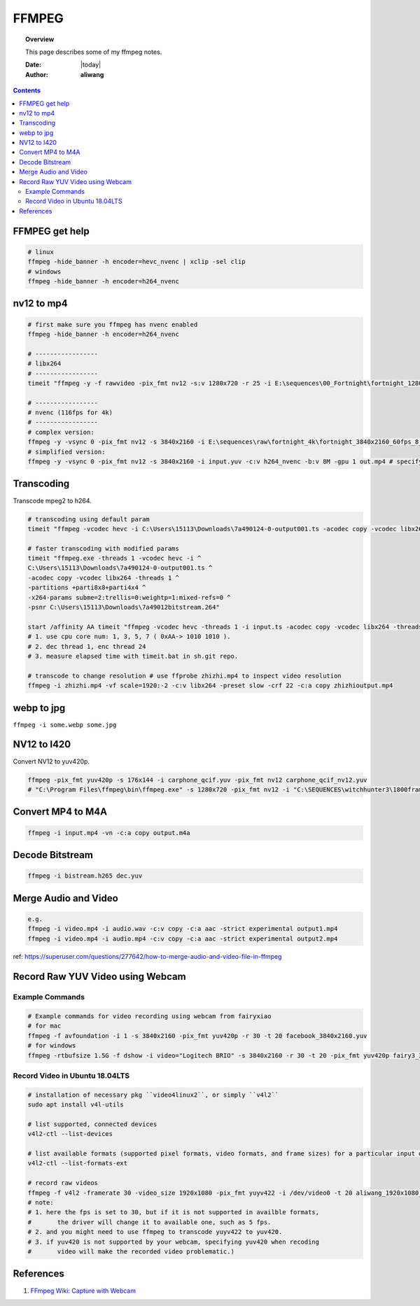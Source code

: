 .. _ffmpeg-notes:



######
FFMPEG
######

.. topic:: Overview

    This page describes some of my ffmpeg notes.


    :Date: |today|
    :Author: **aliwang**


.. contents::
    :depth: 3

FFMPEG get help
###############

.. code-block:: bash

    # linux
    ffmpeg -hide_banner -h encoder=hevc_nvenc | xclip -sel clip
    # windows
    ffmpeg -hide_banner -h encoder=h264_nvenc

nv12 to mp4
###########

.. code-block:: bash

    # first make sure you ffmpeg has nvenc enabled
    ffmpeg -hide_banner -h encoder=h264_nvenc
    
    # -----------------
    # libx264
    # -----------------
    timeit "ffmpeg -y -f rawvideo -pix_fmt nv12 -s:v 1280x720 -r 25 -i E:\sequences\00_Fortnight\fortnight_1280x720_60fps_8_0635_nv12_yuv420pUVI_GrassMapWoodStaticSceneChange.yuv -c:v libx264 E:\sequences\00_Fortnight\fortnight_1280x720_60fps_8_0635_nv12_yuv420pUVI_GrassMapWoodStaticSceneChange.mp4"``

    # -----------------
    # nvenc (116fps for 4k)
    # -----------------
    # complex version:
    ffmpeg -y -vsync 0 -pix_fmt nv12 -s 3840x2160 -i E:\sequences\raw\fortnight_4k\fortnight_3840x2160_60fps_8_xxxx_nv12_yuv420pUVI_Jump.yuv -c:v h264_nvenc -b:v 8M -gpu 1 E:\sequences\raw\fortnight_4k\fortnight_3840x2160_60fps_8_xxxx_nv12_yuv420pUVI_Jump.mp4
    # simplified version:
    ffmpeg -y -vsync 0 -pix_fmt nv12 -s 3840x2160 -i input.yuv -c:v h264_nvenc -b:v 8M -gpu 1 out.mp4 # specify to use the second gpu.


Transcoding
###########

Transcode mpeg2 to h264.

.. code-block:: bash

    # transcoding using default param
    timeit "ffmpeg -vcodec hevc -i C:\Users\15113\Downloads\7a490124-0-output001.ts -acodec copy -vcodec libx264 C:\Users\15113\Downloads\7a490124-0-output001.h264"``
    
    # faster transcoding with modified params
    timeit "ffmpeg.exe -threads 1 -vcodec hevc -i ^
    C:\Users\15113\Downloads\7a490124-0-output001.ts ^
    -acodec copy -vcodec libx264 -threads 1 ^
    -partitions +parti8x8+parti4x4 ^
    -x264-params subme=2:trellis=0:weightp=1:mixed-refs=0 ^
    -psnr C:\Users\15113\Downloads\7a49012bitstream.264"

    start /affinity AA timeit "ffmpeg -vcodec hevc -threads 1 -i input.ts -acodec copy -vcodec libx264 -threads 24 C:\Users\15113\Downloads\out.h264"
    # 1. use cpu core num: 1, 3, 5, 7 ( 0xAA-> 1010 1010 ).
    # 2. dec thread 1, enc thread 24
    # 3. measure elapsed time with timeit.bat in sh.git repo.

    # transcode to change resolution # use ffprobe zhizhi.mp4 to inspect video resolution
    ffmpeg -i zhizhi.mp4 -vf scale=1920:-2 -c:v libx264 -preset slow -crf 22 -c:a copy zhizhioutput.mp4

webp to jpg
###########

``ffmpeg -i some.webp some.jpg``

NV12 to I420
############
Convert NV12 to yuv420p.

.. code-block:: bash

    ffmpeg -pix_fmt yuv420p -s 176x144 -i carphone_qcif.yuv -pix_fmt nv12 carphone_qcif_nv12.yuv
    # "C:\Program Files\ffmpeg\bin\ffmpeg.exe" -s 1280x720 -pix_fmt nv12 -i "C:\SEQUENCES\witchhunter3\1800frames\nv12_witchhunter3_720p_30fps_8_yuv420p_BusyCanteenWalk.yuv" -pix_fmt yuv420p "C:\SEQUENCES\witchhunter3\1800frames\nv12_witchhunter3_720p_30fps_8_yuv420p_BusyCanteenWalk_i420.yuv"

Convert MP4 to M4A
##################


.. code-block:: bash

        ffmpeg -i input.mp4 -vn -c:a copy output.m4a


Decode Bitstream
################

.. code-block:: bash

    ffmpeg -i bistream.h265 dec.yuv


Merge Audio and Video
#####################

.. code-block:: bash

    e.g.
    ffmpeg -i video.mp4 -i audio.wav -c:v copy -c:a aac -strict experimental output1.mp4
    ffmpeg -i video.mp4 -i audio.mp4 -c:v copy -c:a aac -strict experimental output2.mp4

ref: https://superuser.com/questions/277642/how-to-merge-audio-and-video-file-in-ffmpeg

Record Raw YUV Video using Webcam
#################################

Example Commands
****************

.. code-block:: bash
    
    # Example commands for video recording using webcam from fairyxiao
    # for mac
    ffmpeg -f avfoundation -i 1 -s 3840x2160 -pix_fmt yuv420p -r 30 -t 20 facebook_3840x2160.yuv
    # for windows
    ffmpeg -rtbufsize 1.5G -f dshow -i video="Logitech BRIO" -s 3840x2160 -r 30 -t 20 -pix_fmt yuv420p fairy3_3840x2160_30fps.yuv

Record Video in Ubuntu 18.04LTS
*******************************

.. code-block:: bash

    # installation of necessary pkg ``video4linux2``, or simply ``v4l2``
    sudo apt install v4l-utils

    # list supported, connected devices
    v4l2-ctl --list-devices

    # list available formats (supported pixel formats, video formats, and frame sizes) for a particular input device:
    v4l2-ctl --list-formats-ext

    # record raw videos
    ffmpeg -f v4l2 -framerate 30 -video_size 1920x1080 -pix_fmt yuyv422 -i /dev/video0 -t 20 aliwang_1920x1080_yuyv422_30fps.yuv
    # note: 
    # 1. here the fps is set to 30, but if it is not supported in availble formats, 
    #       the driver will change it to available one, such as 5 fps. 
    # 2. and you might need to use ffmpeg to transcode yuyv422 to yuv420. 
    # 3. if yuv420 is not supported by your webcam, specifying yuv420 when recoding 
    #       video will make the recorded video problematic.)

    

References
##########

#. `FFmpeg Wiki: Capture with Webcam <https://trac.ffmpeg.org/wiki/Capture/Webcam>`_
